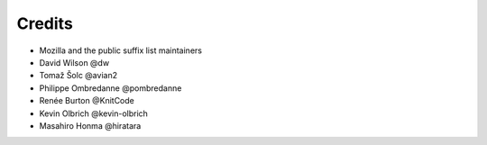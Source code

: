 =======
Credits
=======

- Mozilla and the public suffix list maintainers
- David Wilson @dw
- Tomaž Šolc @avian2
- Philippe Ombredanne @pombredanne
- Renée Burton @KnitCode
- Kevin Olbrich @kevin-olbrich
- Masahiro Honma @hiratara

